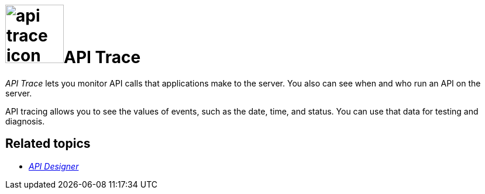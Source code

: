 = image:api-trace-icon.png[width=100]API Trace

__API Trace__ lets you monitor API calls that applications make to the server.
You also can see when and who run an API on the server.

API tracing allows you to see the values of events, such as the date, time, and status.
You can use that data for testing and diagnosis.

== Related topics

* xref:api-designer.adoc[_API Designer_]
